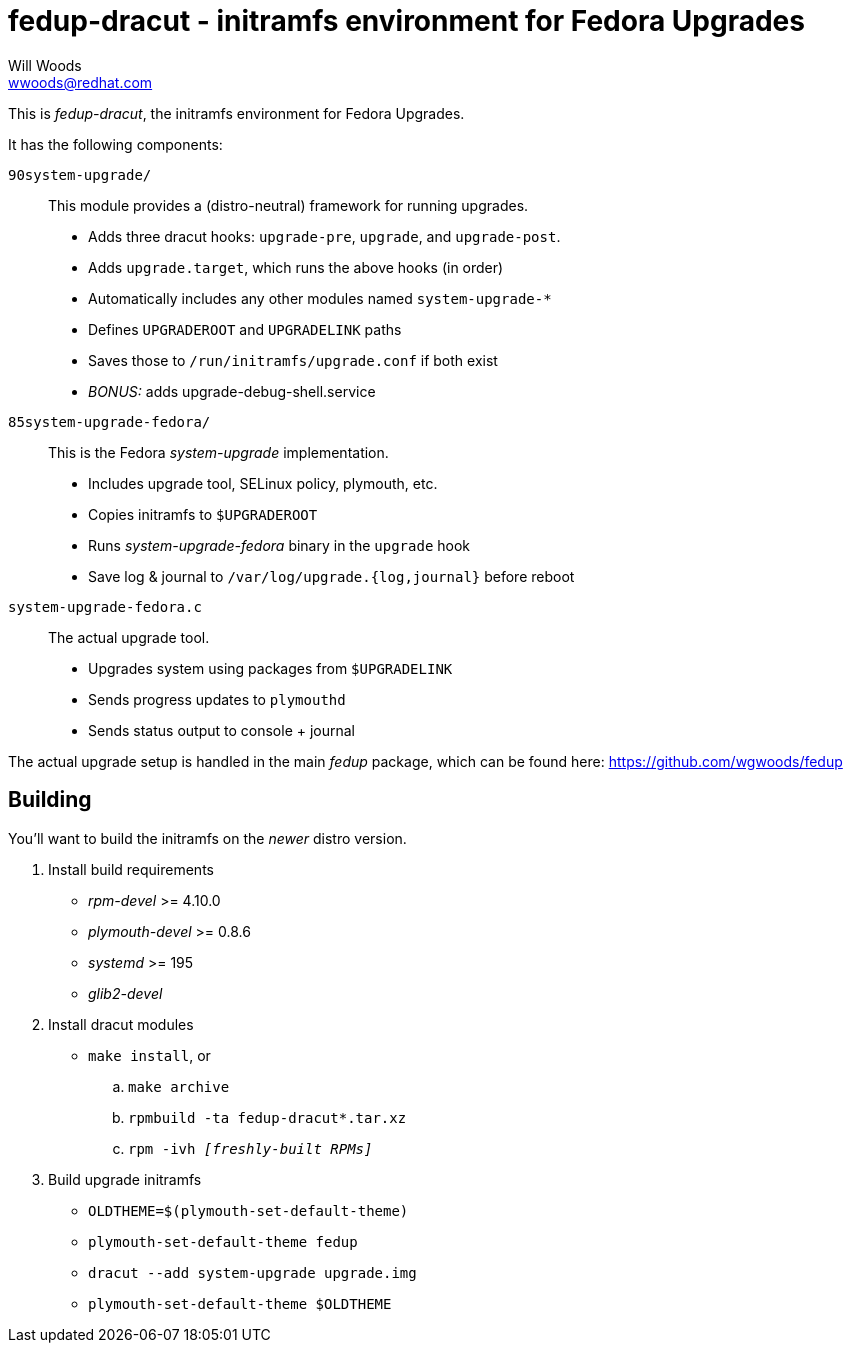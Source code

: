 fedup-dracut - initramfs environment for Fedora Upgrades
========================================================
Will Woods <wwoods@redhat.com>

This is 'fedup-dracut', the initramfs environment for Fedora Upgrades.

It has the following components:

`90system-upgrade/`::
    This module provides a (distro-neutral) framework for running upgrades.
    * Adds three dracut hooks: `upgrade-pre`, `upgrade`, and `upgrade-post`.
    * Adds `upgrade.target`, which runs the above hooks (in order)
    * Automatically includes any other modules named `system-upgrade-*`
    * Defines `UPGRADEROOT` and `UPGRADELINK` paths
    * Saves those to `/run/initramfs/upgrade.conf` if both exist
    * 'BONUS:' adds upgrade-debug-shell.service

`85system-upgrade-fedora/`::
    This is the Fedora 'system-upgrade' implementation.
    * Includes upgrade tool, SELinux policy, plymouth, etc.
    * Copies initramfs to `$UPGRADEROOT`
    * Runs 'system-upgrade-fedora' binary in the `upgrade` hook
    * Save log & journal to `/var/log/upgrade.{log,journal}` before reboot

`system-upgrade-fedora.c`::
    The actual upgrade tool.
    * Upgrades system using packages from `$UPGRADELINK`
    * Sends progress updates to `plymouthd`
    * Sends status output to console + journal

The actual upgrade setup is handled in the main 'fedup' package, which can be
found here: https://github.com/wgwoods/fedup

Building
--------

You'll want to build the initramfs on the _newer_ distro version.

. Install build requirements
    * 'rpm-devel' >= 4.10.0
    * 'plymouth-devel' >= 0.8.6
    * 'systemd' >= 195
    * 'glib2-devel'
. Install dracut modules
    * `make install`, or
        .. `make archive`
        .. `rpmbuild -ta fedup-dracut*.tar.xz`
        .. +rpm -ivh '[freshly-built RPMs]'+
. Build upgrade initramfs
    * `OLDTHEME=$(plymouth-set-default-theme)`
    * `plymouth-set-default-theme fedup`
    * `dracut --add system-upgrade upgrade.img`
    * `plymouth-set-default-theme $OLDTHEME`

// vim: set syn=asciidoc tw=78:
